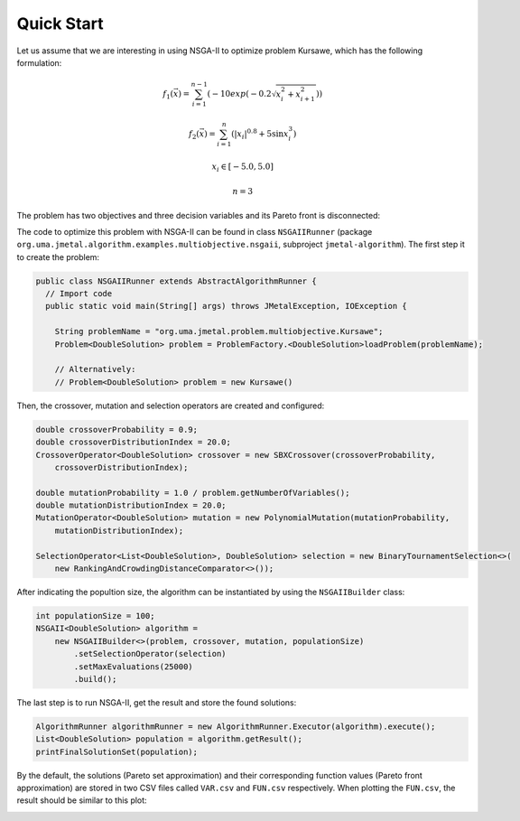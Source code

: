 Quick Start
===========

Let us assume that we are interesting in using NSGA-II to optimize problem Kursawe, which has the
following formulation:

.. math::

    f_1(\vec{x}) = \sum_{i=1}^{n-1} (-10 exp(-0.2 \sqrt{x^2_i + x^2_{i+1}}))

.. math::

    f_2(\vec{x}) = \sum_{i=1}^{n} (|x_i|^{0.8} + 5 \sin x^3_i)

.. math::

    x_i \in [-5.0, 5.0]

.. math::

    n = 3

The problem has two objectives and three decision variables and its Pareto front is disconnected:

.. image:: resources/figures/Kursawe.png
   :scale: 50 %
   :align: center

The code to optimize this problem with NSGA-II can be found in class ``NSGAIIRunner`` (package
``org.uma.jmetal.algorithm.examples.multiobjective.nsgaii``, subproject ``jmetal-algorithm``). The first step it to create the problem:

.. code-block:: java

  public class NSGAIIRunner extends AbstractAlgorithmRunner {
    // Import code
    public static void main(String[] args) throws JMetalException, IOException {

      String problemName = "org.uma.jmetal.problem.multiobjective.Kursawe";
      Problem<DoubleSolution> problem = ProblemFactory.<DoubleSolution>loadProblem(problemName);

      // Alternatively:
      // Problem<DoubleSolution> problem = new Kursawe()

Then, the crossover, mutation and selection operators are created and configured:

.. code-block:: java

    double crossoverProbability = 0.9;
    double crossoverDistributionIndex = 20.0;
    CrossoverOperator<DoubleSolution> crossover = new SBXCrossover(crossoverProbability,
        crossoverDistributionIndex);

    double mutationProbability = 1.0 / problem.getNumberOfVariables();
    double mutationDistributionIndex = 20.0;
    MutationOperator<DoubleSolution> mutation = new PolynomialMutation(mutationProbability,
        mutationDistributionIndex);

    SelectionOperator<List<DoubleSolution>, DoubleSolution> selection = new BinaryTournamentSelection<>(
        new RankingAndCrowdingDistanceComparator<>());

After indicating the popultion size, the algorithm can be instantiated by using the ``NSGAIIBuilder`` class:

.. code-block:: java

    int populationSize = 100;
    NSGAII<DoubleSolution> algorithm =
        new NSGAIIBuilder<>(problem, crossover, mutation, populationSize)
            .setSelectionOperator(selection)
            .setMaxEvaluations(25000)
            .build();

The last step is to run NSGA-II, get the result and store the found solutions:

.. code-block:: java

    AlgorithmRunner algorithmRunner = new AlgorithmRunner.Executor(algorithm).execute();
    List<DoubleSolution> population = algorithm.getResult();
    printFinalSolutionSet(population);

By the default, the solutions (Pareto set approximation) and their corresponding function values (Pareto front approximation) are stored in two CSV files called ``VAR.csv`` and ``FUN.csv`` respectively. When plotting the ``FUN.csv``, the result should be similar to this plot:

.. image:: resources/figures/KursaweNSGAII.png
   :scale: 50 %
   :align: center